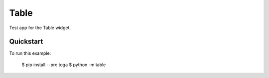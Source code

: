 Table
=====

Test app for the Table widget.

Quickstart
~~~~~~~~~~

To run this example:

    $ pip install --pre toga
    $ python -m table
